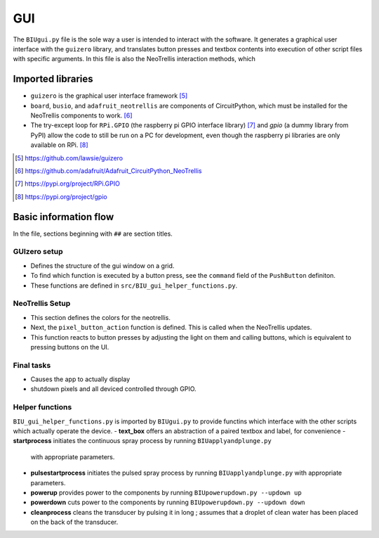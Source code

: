 ***
GUI
***

The ``BIUgui.py`` file is the sole way a user is intended to interact with the
software. It generates a graphical user interface with the ``guizero`` library,
and translates button presses and textbox contents into execution of other script
files with specific arguments.
In this file is also the NeoTrellis interaction methods, which 

Imported libraries
==================
- ``guizero`` is the graphical user interface framework [#1]_
- ``board``, ``busio``, and ``adafruit_neotrellis`` are components of
  CircuitPython, which must be installed for the NeoTrellis components to work. [#2]_
- The try-except loop for ``RPi.GPIO`` (the raspberry pi GPIO interface library) [#3]_
  and `gpio` (a dummy library from PyPI) allow the code to still be run on a PC
  for development, even though the raspberry pi libraries are only available on RPi. [#4]_

.. [#1] https://github.com/lawsie/guizero
.. [#2] https://github.com/adafruit/Adafruit_CircuitPython_NeoTrellis
.. [#3] https://pypi.org/project/RPi.GPIO
.. [#4] https://pypi.org/project/gpio

Basic information flow
======================
In the file, sections beginning with ``##`` are section titles.

GUIzero setup
-------------

- Defines the structure of the gui window on a grid.
- To find which function is executed by a button press, see the ``command`` field of the
  ``PushButton`` definiton.
- These functions are defined in ``src/BIU_gui_helper_functions.py``.

NeoTrellis Setup
----------------

- This section defines the colors for the neotrellis.
- Next, the ``pixel_button_action`` function is defined. This is called when the NeoTrellis
  updates.
- This function reacts to button presses by adjusting the light on them and calling buttons,
  which is equivalent to pressing buttons on the UI.

Final tasks
-----------

- Causes the app to actually display
- shutdown pixels and all deviced controlled through GPIO.

Helper functions
----------------
``BIU_gui_helper_functions.py`` is imported by ``BIUgui.py`` to provide functins which
interface with the other scripts which actually operate the device.
- **text_box** offers an abstraction of a paired textbox and label, for convenience
- **startprocess** initiates the continuous spray process by running ``BIUapplyandplunge.py``
  with appropriate parameters.
- **pulsestartprocess** initiates the pulsed spray process by running ``BIUapplyandplunge.py``
  with appropriate parameters.
- **powerup** provides power to the components by running ``BIUpowerupdown.py --updown up``
- **powerdown** cuts power to the components by running ``BIUpowerupdown.py --updown down``
- **cleanprocess** cleans the transducer by pulsing it in long ; assumes that a droplet of
  clean water has been placed on the back of the transducer.
